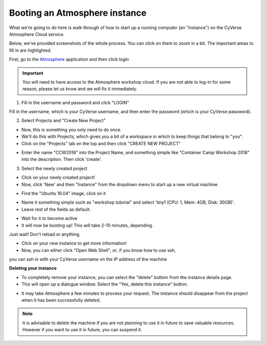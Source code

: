 **Booting an Atmosphere instance**
==================================

What we're going to do here is walk through of how to start up a running
computer (an "instance") on the CyVerse Atmosphere Cloud service.

Below, we've provided screenshots of the whole process. You can click
on them to zoom in a bit. The important areas to fill in are highlighted.

First, go to the `Atmosphere <https://atmo.cyverse.org/application/images>`_ application and then click `login`

.. important::

  You will need to have access to the Atmosphere workshop cloud. If you are not able to log-in for some reason, please let us know and we will fix it immediately.

1. Fill in the username and password and click "LOGIN"

Fill in the username, which is your CyVerse username,
and then enter the password (which is your CyVerse password).

|atmo-1|
           
2. Select Projects and "Create New Project"

- Now, this is something you only need to do once.

- We'll do this with Projects, which gives you a bit of a workspace in which to keep things that belong to "you".

- Click on the "Projects" tab on the top and then click "CREATE NEW PROJECT"

|atmo_cp0|

- Enter the name "CCW2018" into the Project Name, and something simple like "Container Camp Workshop 2018" into the description. Then click 'create'.

|atmo_cp|

3. Select the newly created project

- Click on your newly created project!
           
- Now, click 'New' and then "Instance" from the dropdown menu to start up a new virtual machine.

|atmo_launch0|

- Find the "Ubuntu 16.04" image, click on it

|atmo_launch1|

- Name it something simple such as "workshop tutorial" and select 'tiny1 (CPU: 1, Mem: 4GB, Disk: 30GB)'.

- Leave rest of the fields as default.

|atmo_launch|

- Wait for it to become active

- It will now be booting up! This will take 2-10 minutes, depending.
Just wait! Don't reload or anything.

|atmo-6|

- Click on your new instance to get more information!

- Now, you can either click "Open Web Shell", *or*, if you know how to use ssh,
you can ssh in with your CyVerse username on the IP address of the machine 

|atmo-7|

**Deleting your instance**

- To completely remove your instance, you can select the "delete" buttom from the instance details page. 

- This will open up a dialogue window. Select the "Yes, delete this instance" button.

|atmo-8|

- It may take Atmosphere a few minutes to process your request. The instance should disappear from the project when it has been successfully deleted. 

|atmo-9|

.. Note::

  It is advisable to delete the machine if you are not planning to use it in future to save valuable resources. However if you want to use it in future, you can suspend it.

.. |atmo-1| image:: ../img/atmo-1.png
  :width: 700
  :height: 400

.. |atmo_cp0| image:: ../img/atmo_cp0.png
  :width: 700
  :height: 400

.. |atmo_cp| image:: ../img/atmo_cp.png
  :width: 700
  :height: 400

.. |atmo_launch0| image:: ../img/atmo_launch0.png
  :width: 700
  :height: 400

.. |atmo_launch1| image:: ../img/atmo_launch1.png
  :width: 700
  :height: 400

.. |atmo_launch| image:: ../img/atmo_launch.png
  :width: 700
  :height: 400

.. |atmo-6| image:: ../img/atmo-6.png
  :width: 700
  :height: 400

.. |atmo-7| image:: ../img/atmo-7.png
  :width: 700
  :height: 400

.. |atmo-8| image:: ../img/atmo-8.png
  :width: 700
  :height: 400

.. |atmo-9| image:: ../img/atmo-9.png
  :width: 700
  :height: 400
